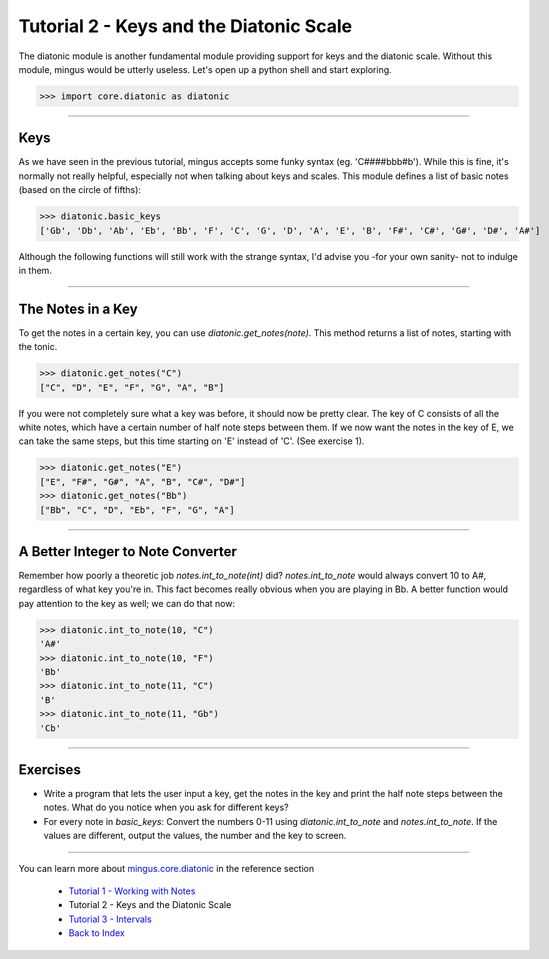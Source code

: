 ﻿Tutorial 2 - Keys and the Diatonic Scale
========================================

The diatonic module is another fundamental module providing support for keys and the diatonic scale. Without this module, mingus would be utterly useless. Let's open up a python shell and start exploring.


>>> import core.diatonic as diatonic



----


Keys
----

As we have seen in the previous tutorial, mingus accepts some funky syntax (eg. 'C####bbb#b'). While this is fine, it's normally not really helpful, especially not when talking about keys and scales. This module defines a list of basic notes (based on the circle of fifths):


>>> diatonic.basic_keys
['Gb', 'Db', 'Ab', 'Eb', 'Bb', 'F', 'C', 'G', 'D', 'A', 'E', 'B', 'F#', 'C#', 'G#', 'D#', 'A#'] 


Although the following functions will still work with the strange syntax, I'd advise you -for your own sanity- not to indulge in them.


----


The Notes in a Key
------------------


To get the notes in a certain key, you can use `diatonic.get_notes(note)`. This method returns a list of notes, starting with the tonic.



>>> diatonic.get_notes("C")
["C", "D", "E", "F", "G", "A", "B"]



If you were not completely sure what a key was before, it should now be pretty clear. The key of C consists of all the white notes, which have a certain number of half note steps between them. If we now want the notes in the key of E, we can take the same steps, but this time starting on 'E' instead of 'C'. (See exercise 1).


>>> diatonic.get_notes("E")
["E", "F#", "G#", "A", "B", "C#", "D#"]
>>> diatonic.get_notes("Bb")
["Bb", "C", "D", "Eb", "F", "G", "A"]





----


A Better Integer to Note Converter
----------------------------------

Remember how poorly a theoretic job `notes.int_to_note(int)` did? `notes.int_to_note` would always convert 10 to A#, regardless of what key you're in. This fact becomes really obvious when you are playing in Bb. A better function would pay attention to the key as well; we can do that now:



>>> diatonic.int_to_note(10, "C")
'A#'
>>> diatonic.int_to_note(10, "F")
'Bb'
>>> diatonic.int_to_note(11, "C")
'B'
>>> diatonic.int_to_note(11, "Gb")
'Cb'




----


Exercises
---------

* Write a program that lets the user input a key, get the notes in the key and print the half note steps between the notes. What do you notice when you ask for different keys?
* For every note in `basic_keys`: Convert the numbers 0-11 using `diatonic.int_to_note` and `notes.int_to_note`. If the values are different, output the values, the number and the key to screen.


----


You can learn more about `mingus.core.diatonic <refMingusCoreDiatonic>`_ in the reference section

  * `Tutorial 1 - Working with Notes <tutorialNote>`_
  * Tutorial 2 - Keys and the Diatonic Scale
  * `Tutorial 3 - Intervals <tutorialIntervals>`_
  * `Back to Index </index>`_
